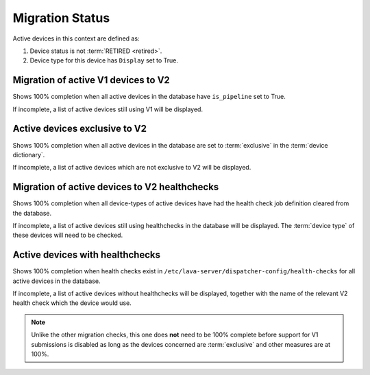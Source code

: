Migration Status
################

.. seealso:: :ref:`admin_introduction` and :ref:`migrating_to_pipeline`

Active devices in this context are defined as:

#. Device status is not :term:`RETIRED <retired>`.

#. Device type for this device has ``Display`` set to True.

Migration of active V1 devices to V2
====================================

Shows 100% completion when all active devices in the database have
``is_pipeline`` set to True.

If incomplete, a list of active devices still using V1 will be displayed.

.. seealso:: :ref:`django_admin_interface`

Active devices exclusive to V2
==============================

Shows 100% completion when all active devices in the database are set to
:term:`exclusive` in the :term:`device dictionary`.

If incomplete, a list of active devices which are not exclusive to V2 will
be displayed.

.. seealso:: :ref:`admin_device_dictionary`

Migration of active devices to V2 healthchecks
==============================================

Shows 100% completion when all device-types of active devices have had the
health check job definition cleared from the database.

If incomplete, a list of active devices still using healthchecks in the
database will be displayed. The :term:`device type` of these devices will need
to be checked.

.. seealso:: :ref:`django_admin_interface`

Active devices with healthchecks
================================

Shows 100% completion when health checks exist in
``/etc/lava-server/dispatcher-config/health-checks`` for all active devices in
the database.

If incomplete, a list of active devices without healthchecks will be
displayed, together with the name of the relevant V2 health check which the
device would use.

.. note:: Unlike the other migration checks, this one does **not** need to be
   100% complete before support for V1 submissions is disabled as long as the
   devices concerned are :term:`exclusive` and other measures are at 100%.

